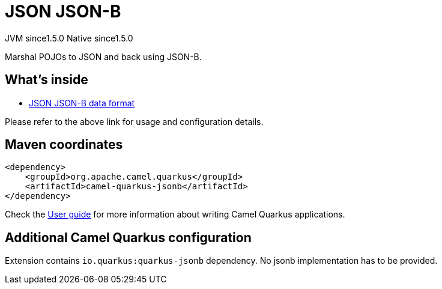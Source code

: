 // Do not edit directly!
// This file was generated by camel-quarkus-maven-plugin:update-extension-doc-page
= JSON JSON-B
:cq-artifact-id: camel-quarkus-jsonb
:cq-native-supported: true
:cq-status: Stable
:cq-description: Marshal POJOs to JSON and back using JSON-B.
:cq-deprecated: false
:cq-jvm-since: 1.5.0
:cq-native-since: 1.5.0

[.badges]
[.badge-key]##JVM since##[.badge-supported]##1.5.0## [.badge-key]##Native since##[.badge-supported]##1.5.0##

Marshal POJOs to JSON and back using JSON-B.

== What's inside

* xref:latest@components:dataformats:json-jsonb-dataformat.adoc[JSON JSON-B data format]

Please refer to the above link for usage and configuration details.

== Maven coordinates

[source,xml]
----
<dependency>
    <groupId>org.apache.camel.quarkus</groupId>
    <artifactId>camel-quarkus-jsonb</artifactId>
</dependency>
----

Check the xref:user-guide/index.adoc[User guide] for more information about writing Camel Quarkus applications.

== Additional Camel Quarkus configuration

Extension contains `io.quarkus:quarkus-jsonb` dependency. No jsonb implementation has to be provided.

